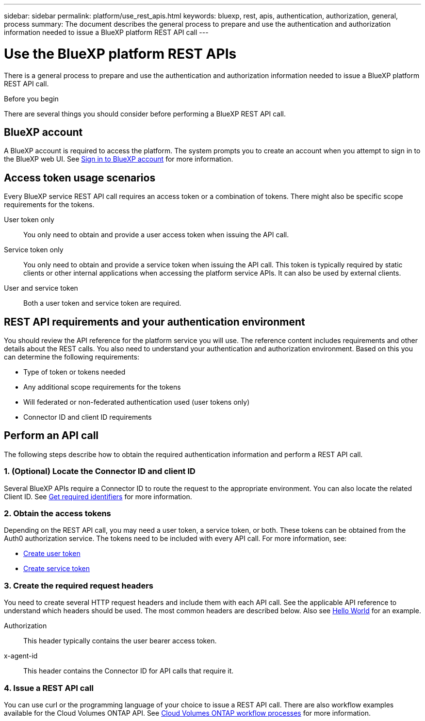 ---
sidebar: sidebar
permalink: platform/use_rest_apis.html
keywords: bluexp, rest, apis, authentication, authorization, general, process
summary: The document describes the general process to prepare and use the authentication and authorization information needed to issue a BlueXP platform REST API call 
---

= Use the BlueXP platform REST APIs
:hardbreaks:
:nofooter:
:icons: font
:linkattrs:
:imagesdir: ./media/

[.lead]
There is a general process to prepare and use the authentication and authorization information needed to issue a BlueXP platform REST API call.

.Before you begin

There are several things you should consider before performing a BlueXP REST API call.

== BlueXP account

A BlueXP account is required to access the platform. The system prompts you to create an account when you attempt to sign in to the BlueXP web UI. See https://docs.netapp.com/us-en/occm/task_signing_up.html[Sign in to BlueXP account^] for more information.

== Access token usage scenarios

Every BlueXP service REST API call requires an access token or a combination of tokens. There might also be specific scope requirements for the tokens.

User token only::
You only need to obtain and provide a user access token when issuing the API call.

Service token only::
You only need to obtain and provide a service token when issuing the API call. This token is typically required by static clients or other internal applications when accessing the platform service APIs. It can also be used by external clients.

User and service token::
Both a user token and service token are required.

== REST API requirements and your authentication environment

You should review the API reference for the platform service you will use. The reference content includes requirements and other details about the REST calls. You also need to understand your authentication and authorization environment. Based on this you can determine the following requirements:

* Type of token or tokens needed
* Any additional scope requirements for the tokens
* Will federated or non-federated authentication used (user tokens only)
* Connector ID and client ID requirements

== Perform an API call

The following steps describe how to obtain the required authentication information and perform a REST API call.

=== 1. (Optional) Locate the Connector ID and client ID

Several BlueXP APIs require a Connector ID to route the request to the appropriate environment. You can also locate the related Client ID. See link:get_identifiers.html[Get required identifiers] for more information.

=== 2. Obtain the access tokens

Depending on the REST API call, you may need a user token, a service token, or both. These tokens can be obtained from the Auth0 authorization service. The tokens need to be included with every API call. For more information, see:

* https://docs.netapp.com/us-en/bluexp-automation/platform/create_user_token.html[Create user token]
* https://docs.netapp.com/us-en/bluexp-automation/platform/create_service_token.html[Create service token]

=== 3. Create the required request headers

You need to create several HTTP request headers and include them with each API call. See the applicable API reference to understand which headers should be used. The most common headers are described below. Also see https://docs.netapp.com/us-en/bluexp-automation/cm/hello_world.html[Hello World] for an example.

Authorization::
This header typically contains the user bearer access token.

x-agent-id::
This header contains the Connector ID for API calls that require it.

=== 4. Issue a REST API call

You can use curl or the programming language of your choice to issue a REST API call. There are also workflow examples available for the Cloud Volumes ONTAP API. See link:../cm/workflow_processes.html[Cloud Volumes ONTAP workflow processes] for more information.
